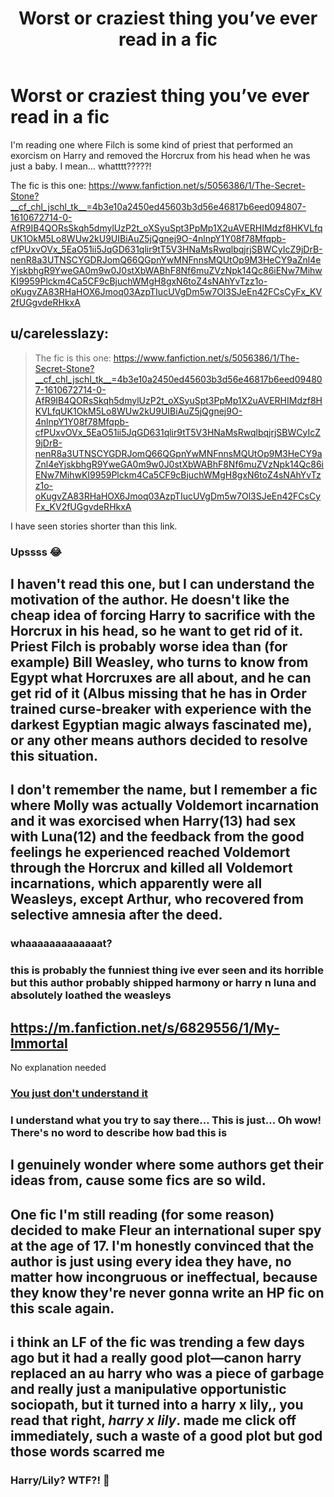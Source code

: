 #+TITLE: Worst or craziest thing you’ve ever read in a fic

* Worst or craziest thing you’ve ever read in a fic
:PROPERTIES:
:Author: Beneficial-Funny-305
:Score: 10
:DateUnix: 1610673062.0
:DateShort: 2021-Jan-15
:FlairText: Discussion
:END:
I'm reading one where Filch is some kind of priest that performed an exorcism on Harry and removed the Horcrux from his head when he was just a baby. I mean... whatttt?????!

The fic is this one: [[https://www.fanfiction.net/s/5056386/1/The-Secret-Stone?__cf_chl_jschl_tk__=4b3e10a2450ed45603b3d56e46817b6eed094807-1610672714-0-AfR9IB4QORsSkqh5dmylUzP2t_oXSyuSpt3PpMp1X2uAVERHIMdzf8HKVLfqUK1OkM5Lo8WUw2kU9UIBiAuZ5jQgnej9O-4nlnpY1Y08f78Mfqpb-cfPUxvOVx_5EaO51ii5JqGD631qlir9tT5V3HNaMsRwqlbqjrjSBWCyIcZ9jDrB-nenR8a3UTNSCYGDRJomQ66QGpnYwMNFnnsMQUtOp9M3HeCY9aZnl4eYjskbhgR9YweGA0m9w0J0stXbWABhF8Nf6muZVzNpk14Qc86iENw7MihwKI9959Plckm4Ca5CF9cBjuchWMgH8gxN6toZ4sNAhYvTzz1o-oKugvZA83RHaHOX6Jmoq03AzpTIucUVgDm5w7Ol3SJeEn42FCsCyFx_KV2fUGgvdeRHkxA]]


** u/carelesslazy:
#+begin_quote
  The fic is this one: [[https://www.fanfiction.net/s/5056386/1/The-Secret-Stone?__cf_chl_jschl_tk__=4b3e10a2450ed45603b3d56e46817b6eed094807-1610672714-0-AfR9IB4QORsSkqh5dmylUzP2t_oXSyuSpt3PpMp1X2uAVERHIMdzf8HKVLfqUK1OkM5Lo8WUw2kU9UIBiAuZ5jQgnej9O-4nlnpY1Y08f78Mfqpb-cfPUxvOVx_5EaO51ii5JqGD631qlir9tT5V3HNaMsRwqlbqjrjSBWCyIcZ9jDrB-nenR8a3UTNSCYGDRJomQ66QGpnYwMNFnnsMQUtOp9M3HeCY9aZnl4eYjskbhgR9YweGA0m9w0J0stXbWABhF8Nf6muZVzNpk14Qc86iENw7MihwKI9959Plckm4Ca5CF9cBjuchWMgH8gxN6toZ4sNAhYvTzz1o-oKugvZA83RHaHOX6Jmoq03AzpTIucUVgDm5w7Ol3SJeEn42FCsCyFx_KV2fUGgvdeRHkxA]]
#+end_quote

I have seen stories shorter than this link.
:PROPERTIES:
:Author: carelesslazy
:Score: 12
:DateUnix: 1610693477.0
:DateShort: 2021-Jan-15
:END:

*** Upssss 😂
:PROPERTIES:
:Author: Beneficial-Funny-305
:Score: 3
:DateUnix: 1610801304.0
:DateShort: 2021-Jan-16
:END:


** I haven't read this one, but I can understand the motivation of the author. He doesn't like the cheap idea of forcing Harry to sacrifice with the Horcrux in his head, so he want to get rid of it. Priest Filch is probably worse idea than (for example) Bill Weasley, who turns to know from Egypt what Horcruxes are all about, and he can get rid of it (Albus missing that he has in Order trained curse-breaker with experience with the darkest Egyptian magic always fascinated me), or any other means authors decided to resolve this situation.
:PROPERTIES:
:Author: ceplma
:Score: 13
:DateUnix: 1610687476.0
:DateShort: 2021-Jan-15
:END:


** I don't remember the name, but I remember a fic where Molly was actually Voldemort incarnation and it was exorcised when Harry(13) had sex with Luna(12) and the feedback from the good feelings he experienced reached Voldemort through the Horcrux and killed all Voldemort incarnations, which apparently were all Weasleys, except Arthur, who recovered from selective amnesia after the deed.
:PROPERTIES:
:Author: nutakufan010
:Score: 9
:DateUnix: 1610706759.0
:DateShort: 2021-Jan-15
:END:

*** whaaaaaaaaaaaaat?
:PROPERTIES:
:Author: Keira901
:Score: 3
:DateUnix: 1610725221.0
:DateShort: 2021-Jan-15
:END:


*** this is probably the funniest thing ive ever seen and its horrible but this author probably shipped harmony or harry n luna and absolutely loathed the weasleys
:PROPERTIES:
:Author: ourfoxholedyouth
:Score: 2
:DateUnix: 1610733560.0
:DateShort: 2021-Jan-15
:END:


** [[https://m.fanfiction.net/s/6829556/1/My-Immortal]]

No explanation needed
:PROPERTIES:
:Author: Princely-Principals
:Score: 6
:DateUnix: 1610677544.0
:DateShort: 2021-Jan-15
:END:

*** [[https://slatestarcodex.com/2020/05/26/my-immortal-as-alchemical-allegory/][You just don't understand it]]
:PROPERTIES:
:Author: Tsorovar
:Score: 3
:DateUnix: 1610689644.0
:DateShort: 2021-Jan-15
:END:


*** I understand what you try to say there... This is just... Oh wow! There's no word to describe how bad this is
:PROPERTIES:
:Author: Beneficial-Funny-305
:Score: 2
:DateUnix: 1610686599.0
:DateShort: 2021-Jan-15
:END:


** I genuinely wonder where some authors get their ideas from, cause some fics are so wild.
:PROPERTIES:
:Author: spudsbottom
:Score: 6
:DateUnix: 1610679772.0
:DateShort: 2021-Jan-15
:END:


** One fic I'm still reading (for some reason) decided to make Fleur an international super spy at the age of 17. I'm honestly convinced that the author is just using every idea they have, no matter how incongruous or ineffectual, because they know they're never gonna write an HP fic on this scale again.
:PROPERTIES:
:Author: DeliSoupItExplodes
:Score: 3
:DateUnix: 1610718870.0
:DateShort: 2021-Jan-15
:END:


** i think an LF of the fic was trending a few days ago but it had a really good plot---canon harry replaced an au harry who was a piece of garbage and really just a manipulative opportunistic sociopath, but it turned into a harry x lily,, you read that right, /harry x lily/. made me click off immediately, such a waste of a good plot but god those words scarred me
:PROPERTIES:
:Author: ourfoxholedyouth
:Score: 2
:DateUnix: 1610733713.0
:DateShort: 2021-Jan-15
:END:

*** Harry/Lily? WTF?! 🧐
:PROPERTIES:
:Author: Beneficial-Funny-305
:Score: 2
:DateUnix: 1610816306.0
:DateShort: 2021-Jan-16
:END:
